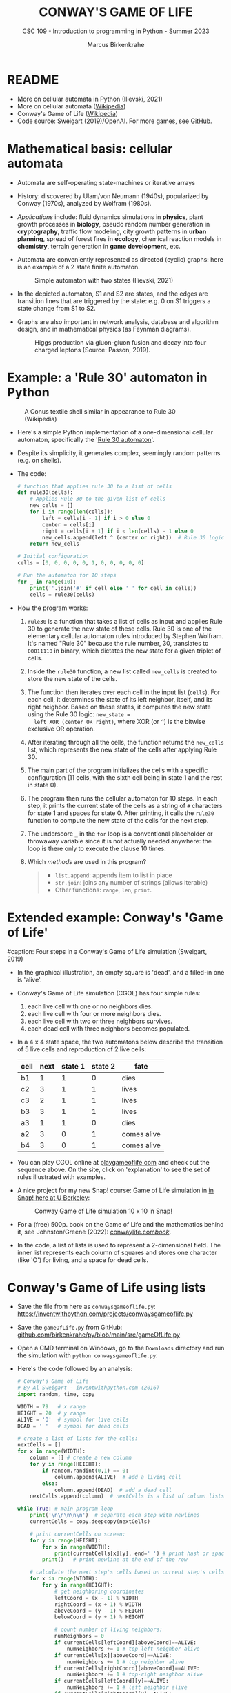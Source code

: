 #+TITLE:CONWAY'S GAME OF LIFE
#+AUTHOR: Marcus Birkenkrahe
#+SUBTITLE: CSC 109 - Introduction to programming in Python - Summer 2023
#+STARTUP: overview hideblocks indent inlineimages entitiespretty
#+PROPERTY: header-args:python :results output :exports both :session *Python*
* README

- More on cellular automata in Python (Ilievski, 2021)
- More on cellular automata ([[https://en.wikipedia.org/wiki/Cellular_automaton][Wikipedia]])
- Conway's Game of Life ([[https://en.wikipedia.org/wiki/Conway%27s_Game_of_Life][Wikipedia]])
- Code source: Sweigart (2019)/OpenAI. For more games, see [[https://github.com/asweigart/pythonstdiogames][GitHub]].

* Mathematical basis: cellular automata

- Automata are self-operating state-machines or iterative arrays

- History: discovered by Ulam/von Neumann (1940s), popularized by
  Conway (1970s), analyzed by Wolfram (1980s).

- /Applications/ include: fluid dynamics simulations in *physics*, plant
  growth processes in *biology*, pseudo random number generation in
  *cryptography*, traffic flow modeling, city growth patterns in *urban
  planning*, spread of forest fires in *ecology*, chemical reaction
  models in *chemistry*, terrain generation in *game development*, etc.

- Automata are conveniently represented as directed (cyclic) graphs:
  here is an example of a 2 state finite automaton.
  #+attr_latex: :width 400px
  #+caption: Simple automaton with two states (Ilievski, 2021)
  [[../img/automaton.png]]

- In the depicted automaton, S1 and S2 are states, and the edges are
  transition lines that are triggered by the state: e.g. 0 on S1
  triggers a state change from S1 to S2.

- Graphs are also important in network analysis, database and
  algorithm design, and in mathematical physics (as Feynman diagrams).
  #+attr_latex: :width 400px
  #+caption: Higgs production via gluon-gluon fusion and decay into four charged leptons (Source: Passon, 2019).
  [[../img/9_feynman.jpg]]
  
* Example: a 'Rule 30' automaton in Python
#+attr_latex: :width 400px
#+caption: A Conus textile shell similar in appearance to Rule 30 (Wikipedia)
[[../img/rule30.jpeg]]

- Here's a simple Python implementation of a one-dimensional cellular
  automaton, specifically the '[[https://en.wikipedia.org/wiki/Rule_30][Rule 30 automaton]]'.

- Despite its simplicity, it generates complex, seemingly random
  patterns (e.g. on shells).

- The code:
  #+begin_src python
    # function that applies rule 30 to a list of cells
    def rule30(cells):
        # Applies Rule 30 to the given list of cells
        new_cells = []
        for i in range(len(cells)):
            left = cells[i - 1] if i > 0 else 0
            center = cells[i]
            right = cells[i + 1] if i < len(cells) - 1 else 0
            new_cells.append(left ^ (center or right))  # Rule 30 logic
        return new_cells

    # Initial configuration
    cells = [0, 0, 0, 0, 0, 1, 0, 0, 0, 0, 0]

    # Run the automaton for 10 steps
    for _ in range(10):
        print(''.join('#' if cell else ' ' for cell in cells))
        cells = rule30(cells)
  #+end_src

- How the program works:
  1) ~rule30~ is a function that takes a list of cells as input and
     applies Rule 30 to generate the new state of these cells. Rule 30
     is one of the elementary cellular automaton rules introduced by
     Stephen Wolfram. It's named "Rule 30" because the rule number,
     30, translates to ~00011110~ in binary, which dictates the new
     state for a given triplet of cells.
  2) Inside the ~rule30~ function, a new list called ~new_cells~ is created
     to store the new state of the cells.
  3) The function then iterates over each cell in the input list
     (~cells~). For each cell, it determines the state of its left
     neighbor, itself, and its right neighbor. Based on these states,
     it computes the new state using the Rule 30 logic: ~new_state =
     left XOR (center OR right)~, where XOR (or ~^~) is the bitwise
     exclusive OR operation.
  4) After iterating through all the cells, the function returns the
     ~new_cells~ list, which represents the new state of the cells after
     applying Rule 30.
  5) The main part of the program initializes the cells with a
     specific configuration (11 cells, with the sixth cell being in
     state 1 and the rest in state 0).
  6) The program then runs the cellular automaton for 10 steps. In
     each step, it prints the current state of the cells as a string
     of ~#~ characters for state 1 and spaces for state 0. After
     printing, it calls the ~rule30~ function to compute the new state
     of the cells for the next step.
  7) The underscore ~_~ in the ~for~ loop is a conventional placeholder or
     throwaway variable since it is not actually needed anywhere: the
     loop is there only to execute the clause 10 times.
  8) Which /methods/ are used in this program?
     #+begin_quote
     - ~list.append~: appends item to list in place
     - ~str.join~: joins any number of strings (allows iterable)
     - Other functions: ~range~, ~len~, ~print~.
     #+end_quote

* Extended example: Conway's 'Game of Life'
#+attr_latex: :width 400px
#caption: Four steps in a Conway's Game of Life simulation (Sweigart, 2019)
[[../img/conway.png]]

- In the graphical illustration, an empty square is 'dead', and a
  filled-in one is 'alive'.

- Conway's Game of Life simulation (CGOL) has four simple rules:
  1) each live cell with one or no neighbors dies.
  2) each live cell with four or more neighbors dies.
  3) each live cell with two or three neighbors survives.
  4) each dead cell with three neighbors becomes populated.

- In a 4 x 4 state space, the two automatons below describe the
  transition of 5 live cells and reproduction of 2 live cells:
  #+name: automaton
  | cell | next | state 1 | state 2 | fate         |
  |------+------+---------+---------+--------------|
  | b1   |    1 |       1 |       0 | dies         |
  | c2   |    3 |       1 |       1 | lives        |
  | c3   |    2 |       1 |       1 | lives        |
  | b3   |    3 |       1 |       1 | lives        |
  | a3   |    1 |       1 |       0 | dies         |
  |------+------+---------+---------+--------------|
  | a2   |    3 |       0 |       1 | comes alive  |
  | b4   |    3 |       0 |       1 | comes alive  |
  #+attr_latex: :width 200px
  [[../img/gol1.png]] [[../img/gol2.png]]

- You can play CGOL online at [[https://playgameoflife.com/][playgameoflife.com]] and check out the
  sequence above. On the site, click on 'explanation' to see the set
  of rules illustrated with examples.

- A nice project for my new Snap! course: Game of Life simulation in
  [[https://snap.berkeley.edu/project?username=joecooldoo&projectname=Conways%20Game%20of%20Life][in Snap! here at U Berkeley]]:
  #+attr_latex: :width 400px
  #+caption: Conway Game of Life simulation 10 x 10 in Snap!
  [[../img/conway_snap.png]]

- For a (free) 500p. book on the Game of Life and the mathematics
  behind it, see Johnston/Greene (2022): [[https://conwaylife.com/book/][conwaylife.com/book/]].
     
- In the code, a list of lists is used to represent a 2-dimensional
  field. The inner list represents each column of squares and stores
  one character (like 'O') for living, and a space for dead cells.

* Conway's Game of Life using lists

- Save the file from here as ~conwaysgameoflife.py~:
  https://inventwithpython.com/projects/conwaysgameoflife.py

- Save the ~gameOfLife.py~ from GitHub:
  [[https://github.com/birkenkrahe/py/blob/main/src/gameOfLife.py][github.com/birkenkrahe/py/blob/main/src/gameOfLife.py]]
  
- Open a CMD terminal on Windows, go to the ~Downloads~ directory and
  run the simulation with ~python conwaysgameoflife.py~:
  #+attr_latex: :width 300px
  #+caption: Conway's Game of Life at the start and after stabilizing.
  [[../img/conwaygameoflife1.png]] [[../img/conwaygameoflife2.png]]

- Here's the code followed by an analysis:
  #+begin_src python :tangle ../src/gameOfLife1.py
    # Conway's Game of Life
    # By Al Sweigart - inventwithpython.com (2016)
    import random, time, copy

    WIDTH = 79   # x range
    HEIGHT = 20  # y range
    ALIVE = 'O'  # symbol for live cells
    DEAD = ' '   # symbol for dead cells

    # create a list of lists for the cells:
    nextCells = []
    for x in range(WIDTH):
        column = [] # create a new column
        for y in range(HEIGHT):
            if random.randint(0,1) == 0:
                column.append(ALIVE)  # add a living cell
            else:
                column.append(DEAD)  # add a dead cell
        nextCells.append(column)  # nextCells is a list of column lists

    while True: # main program loop
        print('\n\n\n\n\n')  # separate each step with newlines
        currentCells = copy.deepcopy(nextCells)

        # print currentCells on screen:
        for y in range(HEIGHT):
            for x in range(WIDTH):
                print(currentCells[x][y], end=' ') # print hash or space
            print()   # print newline at the end of the row

        # calculate the next step's cells based on current step's cells
        for x in range(WIDTH):
            for y in range(HEIGHT):
                # get neighboring coordinates
                leftCoord = (x - 1) % WIDTH
                rightCoord = (x + 1) % WIDTH
                aboveCoord = (y - 1) % HEIGHT
                belowCoord = (y + 1) % HEIGHT

                # count number of living neighbors:
                numNeighbors = 0
                if currentCells[leftCoord][aboveCoord]==ALIVE:
                    numNeighbors += 1 # top-left neighbor alive
                if currentCells[x][aboveCoord]==ALIVE:
                    numNeighbors += 1 # top neighbor alive
                if currentCells[rightCoord][aboveCoord]==ALIVE:
                    numNeighbors += 1 # top-right neighbor alive
                if currentCells[leftCoord][y]==ALIVE:
                    numNeighbors += 1 # left neighbor alive
                if currentCells[rightCoord][y]==ALIVE:
                    numNeighbors += 1 # right neighbor alive
                if currentCells[leftCoord][belowCoord]==ALIVE:
                    numNeighbors += 1 # bottom-left neighbor alive
                if currentCells[x][belowCoord]==ALIVE:
                    numNeighbors += 1 # bottom neighbor alive
                if currentCells[rightCoord][belowCoord]==ALIVE:
                    numNeighbors += 1 # bottom-right neighbor alive

                # set cell based on Conway's Game of Life rules:
                if currentCells[x][y] == ALIVE:
                    if numNeighbors==2 or numNeighbors==3:
                        # living cells with 2-3 neighbors live:
                        nextCells[x][y] = ALIVE
                    else:
                        nextCells[x][y] = DEAD
                else:
                    # dead cells with 3 neighbors become alive:
                    if numNeighbors == 3:
                        nextCells[x][y] = ALIVE
                    else:
                        nextCells[x][y] = DEAD
        # add a 1-sec pause to reduce flickering
        time.sleep(1)
  #+end_src

** Import modules needed:

1) ~random.randint~ to populate the grid randomly with cells
2) ~time.sleep~ to delay execution by a second between screens
3) ~copy.deepcopy~ to copy a list (instead of only a reference)
   #+begin_example python
     import random, time, copy
   #+end_example

** Create random cell population

- We want to simulate life on a 2-dimensional canvas. You can do that
  with a list inside a list. We call it ~nextCells~ and add ~WIDTH~
  columns of length ~HEIGHT~ to it using ~list.append~:
  #+name: nextCells
  #+begin_src python :results silent
    import random
    WIDTH=10
    HEIGHT=5
    nextCells = []
    for x in range(WIDTH):
        column = []
        for y in range(HEIGHT):
            if random.randint(0,1) == 0:
                column.append('O')
            else:
                column.append(' ')
                nextCells.append(column)
  #+end_src

- Print the lists to reveal the 2-dimensional structure: the list
  items that are lists are the columns of the 10 x 5 grid:
  #+begin_src python :noweb yes
    <<nextCells>>  # create random population
    print('first column: ',nextCells[0][:])
    print('last column:  ',nextCells[9][:],end='\n\n')
    for y in range(HEIGHT):
        for x in range(WIDTH):
            print(nextCells[x][y], end=' ') # print hash or space
            print()   # print newline at the end of the row
  #+end_src

  #+RESULTS:
  : first column:  ['O', ' ', 'O', 'O', ' ']
  : last column:   ['O', 'O', ' ', 'O', ' ']
  :
  : O     O O O O   O O
  :   O O O       O   O
  : O O     O
  : O O   O O O O O O O
  :   O O O O

- What is the address of the last cell (lower right corner)?
  #+begin_src python :results output
    nextCells[WIDTH-1][HEIGHT-1]
  #+end_src

** Copy cells and print them

- Each iteration of the main program loop is a single step of the
  cellular automata: all cells are traversed and re-evaluated to see
  if they live or die, or become alive:
  #+begin_example python
    while True: # main program loop
      print('\n\n\n\n\n')  # separate each step with newlines
      currentCells = copy.deepcopy(nextCells)
  #+end_example

- We put this list of lists into ~nextCells~, then on each step we copy
  ~nextCells~ into ~currentCells~, print it to the screen and then use the
  cells in ~currentCells~ to calculate the next in ~nextCells~.
  #+begin_example python
    # print currentCells on screen:
    for y in range(HEIGHT):
        for x in range(WIDTH):
            print(currentCells[x][y], end=' ') # print hash or space
        print()   # print newline at the end of the row
  #+end_example

** Calculate indices of cells around each cell

- The living or dead state of each cell depends on its neighbors, so
  we calculate the indices of the cells to the left, right, above and
  below the current x and y coordinates:
  #+begin_example python
    # calculate the next step's cells based on current step's cells
    for x in range(WIDTH):
        for y in range(HEIGHT):
            # get neighboring coordinates
            leftCoord  = (x - 1) % WIDTH
            rightCoord = (x + 1) % WIDTH
            aboveCoord = (y - 1) % HEIGHT
            belowCoord = (y + 1) % HEIGHT
  #+end_example

- The ~%~ operator makes the index wrap around at the edges of the grid:
  The leftmost column ~0~ would be ~0 - 1 = -1~. To identify this with the
  rightmost column ~WIDTH - 1 = 59~, take ~(0 - 1) % WIDTH = 59~.

- How does this work? It's called 'floored division' in Python,
  rounding down a number to the nearest integer that is less or equal
  to that number: drop the decimal part of the number and keep the
  integer part unchanged if it's positive or moving towards negative
  infinity if it's negative:
  #+begin_src python
    from math import floor, ceil
    print(floor(5.8))  # 5 is the largest integer <= 5.8
    print(ceil(5.8)) # 6 is the next integer >= 5.8
    print(floor(2))  # 2 is already 'floored'
    print(floor(-2.3)) # -3 is the largest integer <= -2.3
    print(floor(-7)) # -7 is already 'floored'
  #+end_src

- When you divide -1 by 60, you get approximately -0.0167. If you
  round this towards negative infinity, you get -1:
  #+begin_src python
    print(floor(-1/60))
  #+end_src

- Now, if you plug this into the formula for modulo:
  #+begin_example
  -1 % 60 = -1 - (60 * floor(-1/60))
          = -1 - (60 * -1)
          = -1 + 60
          = 59
  #+end_example

- Print some coordinate values to see the wraparound for a 2 x 2 grid:
  #+begin_src python
    # calculate the next step's cells based on current step's cells
    WIDTH  = 2
    HEIGHT = 2
    for x in range(WIDTH):
        for y in range(HEIGHT):
            print(f'(x,y) = ({x},{y}): ',end='')
            leftCoord =  (x - 1) % WIDTH
            rightCoord = (x + 1) % WIDTH
            print(f'left  = {leftCoord}, x = {x}, right = {rightCoord}')
            aboveCoord = (y - 1) % HEIGHT
            belowCoord = (y + 1) % HEIGHT
            print(f'{"":15}above = {aboveCoord}, y = {y}, below = {belowCoord}')
  #+end_src

** Count the number of living neighbors

- The rules relate to the number of living neighbors. We need to count
  them for every ~currentCell[x][y]~. We use the coordinates we just
  computed to look at everyone one of the eight neighbors:
  #+begin_example python
  # count number of living neighbors:
  numNeighbors = 0
  if currentCells[leftCoord][aboveCoord]=='#':
      numNeighbors += 1 # top-left neighbor alive
  if currentCells[x][aboveCoord]=='#':
      numNeighbors += 1 # top neighbor alive
  if currentCells[rightCoord][aboveCoord]=='#':
      numNeighbors += 1 # top-right neighbor alive
  if currentCells[leftCoord][y]=='#':
      numNeighbors += 1 # left neighbor alive
  if currentCells[rightCoord][y]=='#':
      numNeighbors += 1 # right neighbor alive
  if currentCells[leftCoord][belowCoord]=='#':
     numNeighbors += 1 # bottom-left neighbor alive
  if currentCells[x][belowCoord]=='#':
     numNeighbors += 1 # bottom neighbor alive
  if currentCells[rightCoord][belowCoord]=='#':
     numNeighbors += 1 # bottom-right neighbor alive
  #+end_example

- The variable ~numNeighbors~ now contains the number of living
  neighbors of each cell.

** Apply Conway's rules for the next generation

- ~nextCells~ contains the next generation's cells. We apply three rules
  to ~currentCells[x][y]~ for both currently living or dead cells and
  copy the result to ~nextCells~:
  1) Living cells with 2 or 3 neighbors stay alive
  2) Dead cells with 3 neighbors become alive
  3) Every other cell either dies or stays dead
  #+begin_example python
  # set cell based on Conway's Game of Life rules:
  if currentCells[x][y] == 'O':
      if numNeighbors==2 or numNeighbors==3:
          # living cells with 2-3 neighbors live:
          nextCells[x][y] = 'O'
      else:
          nextCells[x][y] = ' '
  else:
      # dead cells with 3 neighbors become alive:
      if numNeighbors == 3:
          nextCells[x][y] = 'O'
      else:
          nextCells[x][y] = ' '
  #+end_example   

** Take a short time out

- Before the next run through all cells, still within the infinite
  loop, we pause execution for 1 second to suppress flickering:
  #+begin_example python
    # add a 1-sec pause to reduce flickering
      time.sleep(1)
    #+end_example

- Otherwise, there is no exit condition, the automata will live, die
  and replicate forever until they stabilize and the rules will not
  lead to a change anymore, or only to small changes:
  #+attr_latex: :width 200px
  [[../img/stable1.png]] [[../img/stable2.png]]

** Moving patterns: 'glider'

- To create the pattern shown at the start, the 'glider', which goes
  through 4 states before it repeats, replace
  #+begin_example python
    if random.randint(0,1) == 0
  #+end_example
  with this line:
  #+begin_example python
    if (x, y) in ((1, 0), (2, 1), (0, 2), (1, 2), (2, 2)):
  #+end_example

- This brings only the cells of the 'glider' starting state to life:
  #+attr_latex: :width 200px
  [[../img/glider.png]]

- Download ~glider.py~ and run it in a terminal:
  [[https://github.com/birkenkrahe/py/blob/main/src/glider.pyq][github.com/birkenkrahe/py/blob/main/src/glider.py]]

- It's fun to experiment with other patterns. The free book by
  Johnston and Greene (2022) contains a lot of patterns for
  reproduction.
  
* Conway's Game of Life using dictionaries
- Here's Sweigart's code using dictionaries. You can
  [[https://inventwithpython.com/projects/conwaysgameoflife.py][download it from here]], or follow the author while he's coding on YouTube
  ([[https://youtu.be/Vn8Mug5w7sw][Sweigart, 2021]]):
  #+begin_src python :tangle ../src/conway.py
    """Conway's Game of Life, by Al Sweigart al@inventwithpython.com
    The classic cellular automata simulation. Press Ctrl-C to stop.
    More info at: https://en.wikipedia.org/wiki/Conway%27s_Game_of_Life
    This code is available at https://nostarch.com/big-book-small-python-programming
    Tags: short, artistic, simulation"""

    import copy, random, sys, time

    # Set up the constants:
    WIDTH = 79   # The width of the cell grid.
    HEIGHT = 20  # The height of the cell grid.

    # (!) Try changing ALIVE to '#' or another character:
    ALIVE = 'O'  # The character representing a living cell.
    # (!) Try changing DEAD to '.' or another character:
    DEAD = ' '   # The character representing a dead cell.

    # (!) Try changing ALIVE to '|' and DEAD to '-'.

    # The cells and nextCells are dictionaries for the state of the game.
    # Their keys are (x, y) tuples and their values are one of the ALIVE
    # or DEAD values.
    nextCells = {}
    # Put random dead and alive cells into nextCells:
    for x in range(WIDTH):  # Loop over every possible column.
        for y in range(HEIGHT):  # Loop over every possible row.
            # 50/50 chance for starting cells being alive or dead.
            if random.randint(0, 1) == 0:
                nextCells[(x, y)] = ALIVE  # Add a living cell.
            else:
                nextCells[(x, y)] = DEAD  # Add a dead cell.

    while True:  # Main program loop.
        # Each iteration of this loop is a step of the simulation.

        print('\n' * 50)  # Separate each step with newlines.
        cells = copy.deepcopy(nextCells)

        # Print cells on the screen:
        for y in range(HEIGHT):
            for x in range(WIDTH):
                print(cells[(x, y)], end='')  # Print the # or space.
                print()  # Print a newline at the end of the row.
                print('Press Ctrl-C to quit.')

        # Calculate the next step's cells based on current step's cells:
        for x in range(WIDTH):
            for y in range(HEIGHT):
                # Get the neighboring coordinates of (x, y), even if they
                # wrap around the edge:
                left  = (x - 1) % WIDTH
                right = (x + 1) % WIDTH
                above = (y - 1) % HEIGHT
                below = (y + 1) % HEIGHT

                # Count the number of living neighbors:
                numNeighbors = 0
                if cells[(left, above)] == ALIVE:
                    numNeighbors += 1  # Top-left neighbor is alive.
                if cells[(x, above)] == ALIVE:
                    numNeighbors += 1  # Top neighbor is alive.
                if cells[(right, above)] == ALIVE:
                    numNeighbors += 1  # Top-right neighbor is alive.
                if cells[(left, y)] == ALIVE:
                    numNeighbors += 1  # Left neighbor is alive.
                if cells[(right, y)] == ALIVE:
                    numNeighbors += 1  # Right neighbor is alive.
                if cells[(left, below)] == ALIVE:
                    numNeighbors += 1  # Bottom-left neighbor is alive.
                if cells[(x, below)] == ALIVE:
                    numNeighbors += 1  # Bottom neighbor is alive.
                if cells[(right, below)] == ALIVE:
                    numNeighbors += 1  # Bottom-right neighbor is alive.

                # Set cell based on Conway's Game of Life rules:
                if cells[(x, y)] == ALIVE and (numNeighbors == 2
                                               or numNeighbors == 3):
                    # Living cells with 2 or 3 neighbors stay alive:
                        nextCells[(x, y)] = ALIVE
                elif cells[(x, y)] == DEAD and numNeighbors == 3:
                    # Dead cells with 3 neighbors become alive:
                    nextCells[(x, y)] = ALIVE
                else:
                    # Everything else dies or stays dead:
                    nextCells[(x, y)] = DEAD

        try:
            time.sleep(1)  # Add a 1 second pause to reduce flickering.
        except KeyboardInterrupt:
            print("Conway's Game of Life")
            print('By Al Sweigart al@inventwithpython.com')
            sys.exit()  # When Ctrl-C is pressed, end the program.
  #+end_src
* Conway's Game of Life with NumPy and matplotlib

- [[https://gist.github.com/birkenkrahe/efd9aaa5d20a08e259767e2de9bdf94b][See here for the notebook (GitHub]]). You need to download the Python
  source code and run it on the terminal or in IDLE.

- This Python program sets up an NxN grid (in this case, 100x100),
  randomly populates it with cells that are either "on" or "off", and
  then updates the grid over time according to Conway's Game of Life
  rules.

- The program:
  #+begin_src python :tangle ../src/cgolanimation.py
    import numpy as np
    import matplotlib.pyplot as plt
    import matplotlib.animation as animation

    def update(frameNum, img, grid, N):
        # Copy grid to apply rules
        newGrid = grid.copy()

        # Loop through each cell in the grid
        for i in range(N):
            for j in range(N):
                # Compute the sum of the eight neighbors
                total = int((grid[i, (j-1)%N] + grid[i, (j+1)%N] +
                             grid[(i-1)%N, j] + grid[(i+1)%N, j] +
                             grid[(i-1)%N, (j-1)%N] + grid[(i-1)%N, (j+1)%N] +
                             grid[(i+1)%N, (j-1)%N] + grid[(i+1)%N, (j+1)%N]) / 255)

                # Conway's rules
                if grid[i, j] == ON:
                    if (total < 2) or (total > 3):
                        newGrid[i, j] = OFF
                else:
                    if total == 3:
                        newGrid[i, j] = ON

        # Update the data
        img.set_data(newGrid)
        grid[:] = newGrid[:]
        return img,

    # Grid size and animation frames
    N = 100
    ON = 255
    OFF = 0
    vals = [ON, OFF]

    # Populate grid with random on/off states
    grid = np.random.choice(vals, N*N, p=[0.2, 0.8]).reshape(N, N)

    # Create the figure and axis objects
    fig, ax = plt.subplots()

    # Display the grid as an image
    img = ax.imshow(grid, interpolation='nearest')

    # Animate
    ani = animation.FuncAnimation(fig, update, fargs=(img, grid, N, ),
                                  frames=10, interval=50, save_count=50)

    # Display
    plt.show()
  #+end_src

- Analysis:
  1) Import modules:
     #+begin_src python :results silent
       import numpy as np
       import matplotlib.pyplot as plt
       import matplotlib.animation as animation
     #+end_src
     ~numpy~ is used for handling arrays efficiently. In Conway's Game
     of Life, the world is represented as a grid of cells, which is
     essentially a two-dimensional array. ~matplotlib~ is used for
     plotting, and we are using its sub-module animation to create
     animations.
  2) Define the update function:
     #+begin_src python :results silent
       def update(frameNum, img, grid, N):
           newGrid = grid.copy()

           for i in range(N):
               for j in range(N):
                   total = int((grid[i, (j-1)%N] + grid[i, (j+1)%N] +
                                grid[(i-1)%N, j] + grid[(i+1)%N, j] +
                                grid[(i-1)%N, (j-1)%N] + grid[(i-1)%N, (j+1)%N] +
                                grid[(i+1)%N, (j-1)%N] + grid[(i+1)%N, (j+1)%N]) / 255)

                   if grid[i, j] == ON:
                       if (total < 2) or (total > 3):
                           newGrid[i, j] = OFF
                   else:
                       if total == 3:
                           newGrid[i, j] = ON

           img.set_data(newGrid)
           grid[:] = newGrid[:]
           return img,
     #+end_src
     - This function, called ~update~, is executed for each frame of the
       animation. It takes four arguments: ~frameNum~ (the current frame
       number), ~img~ (the image plot object for displaying the current
       state of the grid), ~grid~ (the current state of the grid), and ~N~
       (the size of the grid).
     - ~newGrid~ is a (shallow, i.e. reference) copy of the current
       grid. This copy is used to store the next state of the grid.
     - The nested ~for~ loops iterate through each cell in the grid. For
       each cell, the function calculates the total number of live
       neighbors (dividing by 255 to normalize to 1 for live cells,
       since live cells are represented by 255 or white).
     - It then applies Conway's Game of Life rules to decide whether
       each cell should be alive or dead in the next state. The
       changes are stored in ~newGrid~.
     - ~img.set_data(newGrid)~ updates the image plot object with the
       new grid state.
     - ~grid[:] = newGrid[:]~ updates the actual grid with the new
       state.
  3) Initialize grid and constants:
     #+begin_src python :results silent
       N = 100
       ON = 255
       OFF = 0
       vals = [ON, OFF]
       grid = np.random.choice(vals, N*N, p=[0.2, 0.8]).reshape(N, N)
     #+end_src
     - ~N~ represents the size of the grid (100x100 in this case).
     - ~ON~ and ~OFF~ are constants used to represent the states of the
       cells (255 for on/alive/white and 0 for off/dead/black).
     - ~grid~ is initialized as a two-dimensional array with ~random~
       values of ~ON~ and ~OFF~. The ~np.random.choice~ function is used to
       fill the grid with a 20% chance of a cell being alive (~ON~) and
       80% chance of being dead (~OFF~).
  4) Set up the plot:
     #+begin_src python :results silent
       fig, ax = plt.subplots()
       img = ax.imshow(grid, interpolation='nearest')
     #+end_src
     - ~plt.subplots~ creates a new figure and a set of subplots. In
       this case, we only have one subplot (which is the default), so
       it effectively just creates a new figure for the animation.
     - ~ax.imshow(grid, interpolation='nearest')~ displays the data in
       grid as an image. The parameter ~interpolation='nearest'~
       specifies that no interpolation should be done - the value of
       each cell should be displayed as-is. This is stored in the
       variable ~img~.
  5) Create the animation:
     #+begin_src python :results silent
       ani = animation.FuncAnimation(fig,
                                     update,
                                     fargs=(img, grid, N, ),
                                     frames=10,
                                     interval=50,
                                     save_count=50)
     #+end_src
     - ~animation.FuncAnimation~ is a function from ~matplotlib.animation~
       that creates an animation by repeatedly calling a function
       (~update~ in this case).
     - The ~fig~ argument specifies the figure object on which to draw
       the animation.
     - ~update~ is the function that will be called for each frame of
       the animation.
     - ~fargs~ is a tuple of arguments that will be passed to update
       each time it is called.
     - ~frames~ specifies the number of frames in the animation (in this
       example, the animation will have 10 frames).
     - ~interval~ is the delay between frames in milliseconds.
     - ~save_count~ is just an optimization that tells the animation to
       keep the last 50 frames in memory.
  6) Display the animation:
     #+begin_src python
       plt.show()
     #+end_src
     - Finally, ~plt.show()~ is called to display the animation. This
       opens a window that shows the animation of the grid evolving
       over time according to the rules of Conway's Game of Life.
  7) Extensions: this animation only runs for 10 frames. You can
     experiment with different parameters - number of frames, grid
     size, different initial configuration of the grid.

* When to use lists vs. arrays

In Python, lists and arrays are used to store multiple items in a
single variable. However, they are used in different scenarios due to
their unique characteristics and functionalities. Here are some
reasons why you might use lists instead of arrays:

1) Flexibility: Lists in Python are more flexible than arrays. They
   can store different types of data (integers, strings, floats, other
   lists, etc.) in the same list, while arrays (if you're referring to
   arrays from the array module or NumPy arrays) typically require all
   elements to be of the same type.

2) Built-in Methods: Python lists come with a variety of built-in
   methods for manipulation, such as ~append()~, ~insert()~, ~remove()~,
   ~pop()~, ~count()~, ~sort()~, ~reverse()~, etc. While arrays also have some
   of these methods, lists generally have more built-in functionality.

3) Ease of Use: Lists are a built-in type in Python, which makes them
   easy to use and understand for beginners. Arrays, on the other
   hand, require importing a separate module (like the ~array~ module or
   NumPy), which can add an extra layer of complexity.

4) No Need for Vectorized Operations: If you don't need to perform
   mathematical operations on the entire data structure (which is
   where arrays shine), then a list can be a simpler and more
   efficient choice.

5) Memory: Lists are more memory efficient if you're storing
   non-numeric data types.

However, if you're doing numerical computations, especially on large
datasets, arrays (particularly NumPy arrays) are often a better choice
due to their efficiency and the powerful operations they support.

Python also has: *dictionaries* (mutable unordered collection of
elements whose items are named rather than indexed), *sets* (mutable,
unordered collections of unique elements) and *tuples* (immutable
ordered collection of elements) - and beyond that, there are
Object-oriented structures like classes (with attributes, like
~np.shape~, and methods, like ~np.array~) which are used to implement the
other data structures.

* References

- Ilievski, V. (2021). Simple but Stunning: Animated Cellular Automata
  in Python. URL: [[https://isquared.digital/blog/2021-05-02-cellular-automata/][isquared.digital]]
- Johnson, N. and Greene, D. (2022). Conway's Game of Life -
  Mathematics and Construction. URL: conwaylife.com/book/
- OpenAI (2023). ChatGPT May 24 Version. URL: chat.openai.com.
- Passon, O. (2019). On the interpretation of Feynman diagrams, or,
  did the LHC experiments observe the Higgs to gamma gamma decay? In:
  European J. Phil. Sc. 9(2):20. [[http://dx.doi.org/10.1007/s13194-018-0245-1][10.1007/s13194-018-0245-1]].
- Sweigart, A. (2019). Automate the Boring Stuff with
  Python. NoStarch. URL: [[https://automatetheboringstuff.com/2e/chapter2/][automatetheboringstuff.com]]
- Sweigart, A. (2021). Calm Programming - Conway's Game of life. URL:
  [[https://youtu.be/Vn8Mug5w7sw][youtu.be/Vn8Mug5w7sw]].

